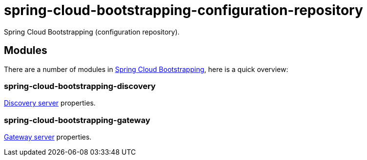 = spring-cloud-bootstrapping-configuration-repository
Spring Cloud Bootstrapping (configuration repository).



== Modules
There are a number of modules in https://github.com/kinlhp/spring-cloud-bootstrapping[Spring Cloud Bootstrapping], here is a quick overview:


=== spring-cloud-bootstrapping-discovery
https://github.com/kinlhp/spring-cloud-bootstrapping/tree/master/spring-cloud-bootstrapping-project/spring-cloud-bootstrapping-discovery[Discovery server] properties.


=== spring-cloud-bootstrapping-gateway
https://github.com/kinlhp/spring-cloud-bootstrapping/tree/master/spring-cloud-bootstrapping-project/spring-cloud-bootstrapping-gateway[Gateway server] properties.
